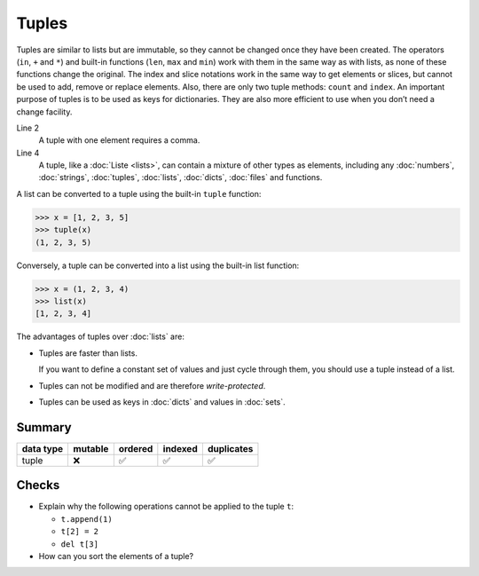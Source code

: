 Tuples
======

Tuples are similar to lists but are immutable, so they cannot be changed once
they have been created. The operators (``in``, ``+`` and ``*``) and built-in
functions (``len``, ``max`` and ``min``) work with them in the same way as with
lists, as none of these functions change the original. The index and slice
notations work in the same way to get elements or slices, but cannot be used to
add, remove or replace elements. Also, there are only two tuple methods:
``count`` and ``index``. An important purpose of tuples is to be used as keys
for dictionaries. They are also more efficient to use when you don’t need a
change facility.

.. code-block:: python
    :linenos:

    ()
    (1,)
    (1, 2, 3, 5)
    (1, "2.", 3.0, ["4a", "4b"], (5.1, 5.2))

Line 2
    A tuple with one element requires a comma.
Line 4
    A tuple, like a :doc:`Liste <lists>`, can contain a mixture of other types
    as elements, including any :doc:`numbers`, :doc:`strings`, :doc:`tuples`,
    :doc:`lists`, :doc:`dicts`, :doc:`files` and functions.

A list can be converted to a tuple using the built-in ``tuple`` function:

.. code-block:: pycon

    >>> x = [1, 2, 3, 5]
    >>> tuple(x)
    (1, 2, 3, 5)

Conversely, a tuple can be converted into a list using the built-in list
function:

.. code-block:: pycon

    >>> x = (1, 2, 3, 4)
    >>> list(x)
    [1, 2, 3, 4]

The advantages of tuples over :doc:`lists` are:

* Tuples are faster than lists.

  If you want to define a constant set of values and just cycle through them,
  you should use a tuple instead of a list.

* Tuples can not be modified and are therefore *write-protected*.

* Tuples can be used as keys in :doc:`dicts` and values in :doc:`sets`.

Summary
-------

+---------------+---------------+---------------+---------------+---------------+
| data type     | mutable       | ordered       | indexed       | duplicates    |
+===============+===============+===============+===============+===============+
| tuple         | ❌            | ✅            | ✅            | ✅            |
+---------------+---------------+---------------+---------------+---------------+

Checks
------

* Explain why the following operations cannot be applied to the tuple ``t``:

  * ``t.append(1)``
  * ``t[2] = 2``
  * ``del t[3]``

* How can you sort the elements of a tuple?
